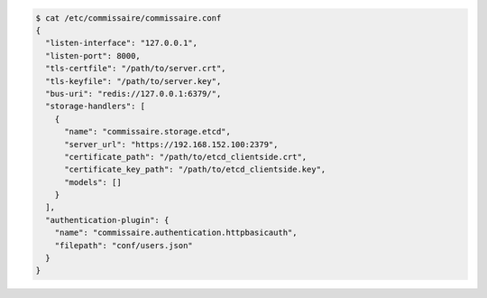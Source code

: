 .. code-block:: shell

   $ cat /etc/commissaire/commissaire.conf
   {
     "listen-interface": "127.0.0.1",
     "listen-port": 8000,
     "tls-certfile": "/path/to/server.crt",
     "tls-keyfile": "/path/to/server.key",
     "bus-uri": "redis://127.0.0.1:6379/",
     "storage-handlers": [
       {
         "name": "commissaire.storage.etcd",
         "server_url": "https://192.168.152.100:2379",
         "certificate_path": "/path/to/etcd_clientside.crt",
         "certificate_key_path": "/path/to/etcd_clientside.key",
         "models": []
       }
     ],
     "authentication-plugin": {
       "name": "commissaire.authentication.httpbasicauth",
       "filepath": "conf/users.json"
     }
   }

